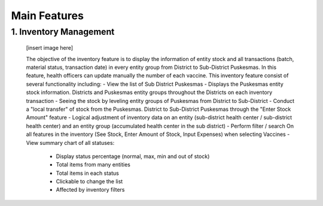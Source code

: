 Main Features
=====

1.	Inventory Management
-----
   [insert image here]

   The objective of the inventory feature is to display the information of entity stock and all transactions (batch, material status, transaction date) in every entity group from District to Sub-District Puskesmas. In this feature, health officers can update manually the number of each vaccine. This inventory feature consist of several functionality including:
   - View the list of Sub District Puskesmas
   - Displays the Puskesmas  entity stock information.  Districts and Puskesmas entity groups throughout  the Districts on each inventory transaction
   - Seeing the stock by  leveling entity groups of  Puskesmas from District  to Sub-District
   - Conduct a "local transfer"  of stock from the Puskesmas. District to  Sub-District Puskesmas  through the "Enter Stock Amount" feature
   - Logical adjustment of  inventory data on an entity (sub-district health  center / sub-district health center) and an entity  group (accumulated  health center in the sub district)
   - Perform filter / search On all features in the  inventory (See Stock, Enter Amount of Stock,  Input Expenses) when  selecting Vaccines
   - View summary chart of all statuses: 
     -	Display status percentage (normal, max, min  and out of stock) 
     -	Total items from many entities 
     -	Total items in each status 
     -	Clickable to change the list 
     -	Affected by inventory filters

